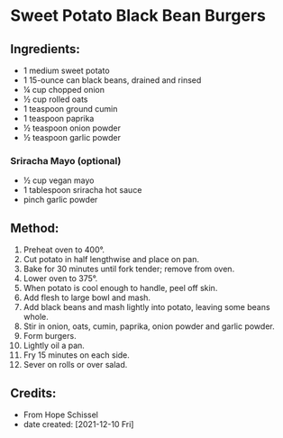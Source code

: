 #+STARTUP: showeverything
* Sweet Potato Black Bean Burgers
** Ingredients:
- 1 medium sweet potato
- 1 15-ounce can black beans, drained and rinsed
- ¼ cup chopped onion
- ½ cup rolled oats
- 1 teaspoon ground cumin
- 1 teaspoon paprika
- ½ teaspoon onion powder
- ½ teaspoon garlic powder
*** Sriracha Mayo (optional)
- ½ cup vegan mayo
- 1 tablespoon sriracha hot sauce
- pinch garlic powder
** Method:
1. Preheat oven to 400°.
2. Cut potato in half lengthwise and place on pan.
3. Bake for 30 minutes until fork tender; remove from oven.
4. Lower oven to 375°.
5. When potato is cool enough to handle, peel off skin.
6. Add flesh to large bowl and mash.
7. Add black beans and mash lightly into potato, leaving some beans whole.
8. Stir in onion, oats, cumin, paprika, onion powder and garlic powder.
9. Form burgers.
10. Lightly oil a pan.
11. Fry 15 minutes on each side.
12. Sever on rolls or over salad.
** Credits:
- From Hope Schissel
- date created: [2021-12-10 Fri]
